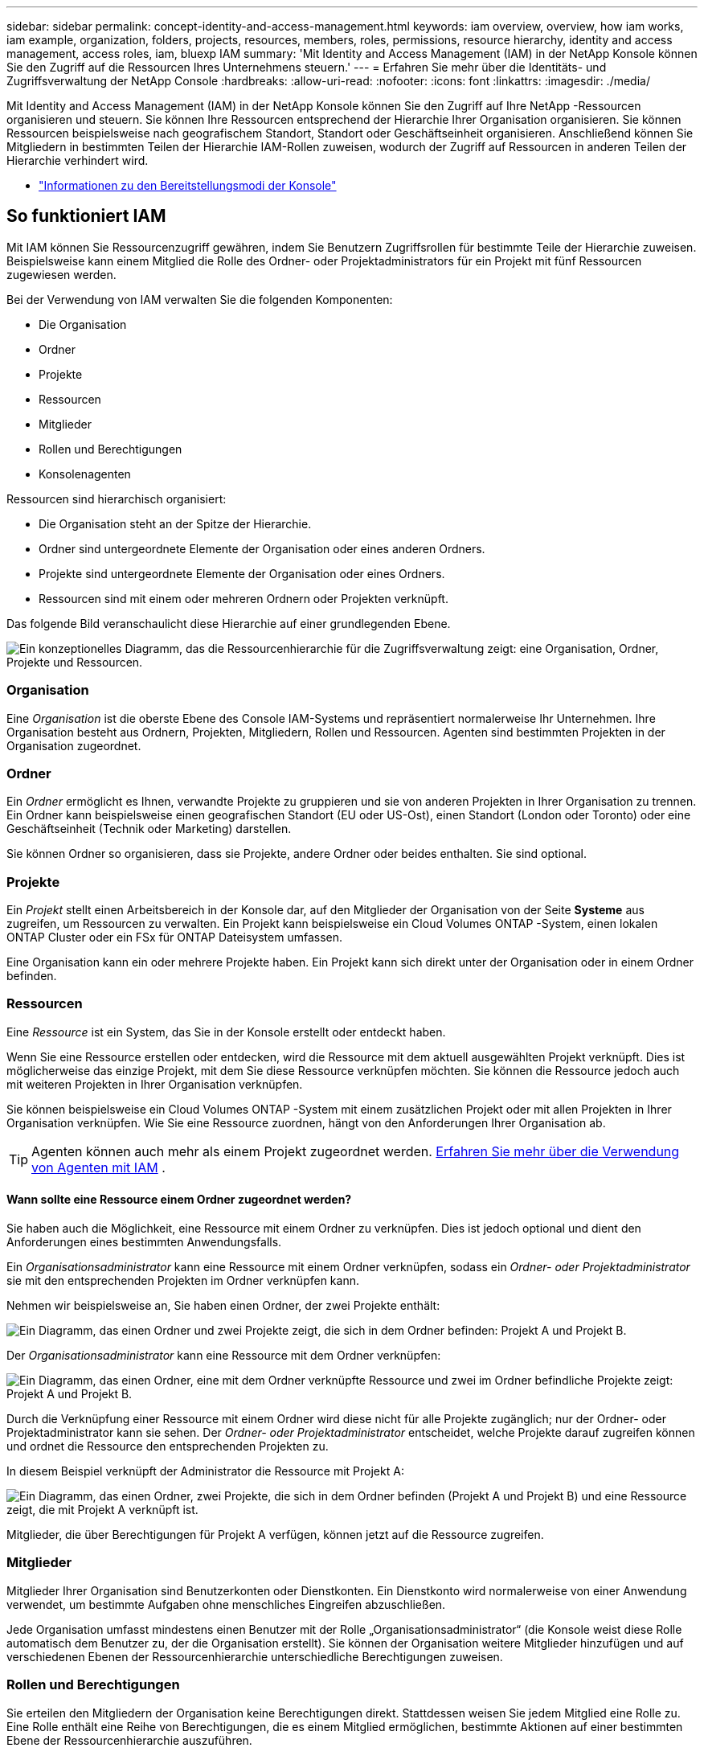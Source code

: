 ---
sidebar: sidebar 
permalink: concept-identity-and-access-management.html 
keywords: iam overview, overview, how iam works, iam example, organization, folders, projects, resources, members, roles, permissions, resource hierarchy, identity and access management, access roles, iam, bluexp IAM 
summary: 'Mit Identity and Access Management (IAM) in der NetApp Konsole können Sie den Zugriff auf die Ressourcen Ihres Unternehmens steuern.' 
---
= Erfahren Sie mehr über die Identitäts- und Zugriffsverwaltung der NetApp Console
:hardbreaks:
:allow-uri-read: 
:nofooter: 
:icons: font
:linkattrs: 
:imagesdir: ./media/


[role="lead"]
Mit Identity and Access Management (IAM) in der NetApp Konsole können Sie den Zugriff auf Ihre NetApp -Ressourcen organisieren und steuern.  Sie können Ihre Ressourcen entsprechend der Hierarchie Ihrer Organisation organisieren.  Sie können Ressourcen beispielsweise nach geografischem Standort, Standort oder Geschäftseinheit organisieren.  Anschließend können Sie Mitgliedern in bestimmten Teilen der Hierarchie IAM-Rollen zuweisen, wodurch der Zugriff auf Ressourcen in anderen Teilen der Hierarchie verhindert wird.

* link:concept-modes.html["Informationen zu den Bereitstellungsmodi der Konsole"]




== So funktioniert IAM

Mit IAM können Sie Ressourcenzugriff gewähren, indem Sie Benutzern Zugriffsrollen für bestimmte Teile der Hierarchie zuweisen.  Beispielsweise kann einem Mitglied die Rolle des Ordner- oder Projektadministrators für ein Projekt mit fünf Ressourcen zugewiesen werden.

Bei der Verwendung von IAM verwalten Sie die folgenden Komponenten:

* Die Organisation
* Ordner
* Projekte
* Ressourcen
* Mitglieder
* Rollen und Berechtigungen
* Konsolenagenten


Ressourcen sind hierarchisch organisiert:

* Die Organisation steht an der Spitze der Hierarchie.
* Ordner sind untergeordnete Elemente der Organisation oder eines anderen Ordners.
* Projekte sind untergeordnete Elemente der Organisation oder eines Ordners.
* Ressourcen sind mit einem oder mehreren Ordnern oder Projekten verknüpft.


Das folgende Bild veranschaulicht diese Hierarchie auf einer grundlegenden Ebene.

image:diagram-iam-resource-hierarchy.png["Ein konzeptionelles Diagramm, das die Ressourcenhierarchie für die Zugriffsverwaltung zeigt: eine Organisation, Ordner, Projekte und Ressourcen."]



=== Organisation

Eine _Organisation_ ist die oberste Ebene des Console IAM-Systems und repräsentiert normalerweise Ihr Unternehmen.  Ihre Organisation besteht aus Ordnern, Projekten, Mitgliedern, Rollen und Ressourcen.  Agenten sind bestimmten Projekten in der Organisation zugeordnet.



=== Ordner

Ein _Ordner_ ermöglicht es Ihnen, verwandte Projekte zu gruppieren und sie von anderen Projekten in Ihrer Organisation zu trennen.  Ein Ordner kann beispielsweise einen geografischen Standort (EU oder US-Ost), einen Standort (London oder Toronto) oder eine Geschäftseinheit (Technik oder Marketing) darstellen.

Sie können Ordner so organisieren, dass sie Projekte, andere Ordner oder beides enthalten.  Sie sind optional.



=== Projekte

Ein _Projekt_ stellt einen Arbeitsbereich in der Konsole dar, auf den Mitglieder der Organisation von der Seite *Systeme* aus zugreifen, um Ressourcen zu verwalten.  Ein Projekt kann beispielsweise ein Cloud Volumes ONTAP -System, einen lokalen ONTAP Cluster oder ein FSx für ONTAP Dateisystem umfassen.

Eine Organisation kann ein oder mehrere Projekte haben.  Ein Projekt kann sich direkt unter der Organisation oder in einem Ordner befinden.



=== Ressourcen

Eine _Ressource_ ist ein System, das Sie in der Konsole erstellt oder entdeckt haben.

Wenn Sie eine Ressource erstellen oder entdecken, wird die Ressource mit dem aktuell ausgewählten Projekt verknüpft.  Dies ist möglicherweise das einzige Projekt, mit dem Sie diese Ressource verknüpfen möchten.  Sie können die Ressource jedoch auch mit weiteren Projekten in Ihrer Organisation verknüpfen.

Sie können beispielsweise ein Cloud Volumes ONTAP -System mit einem zusätzlichen Projekt oder mit allen Projekten in Ihrer Organisation verknüpfen.  Wie Sie eine Ressource zuordnen, hängt von den Anforderungen Ihrer Organisation ab.


TIP: Agenten können auch mehr als einem Projekt zugeordnet werden. <<associate-agents,Erfahren Sie mehr über die Verwendung von Agenten mit IAM>> .



==== Wann sollte eine Ressource einem Ordner zugeordnet werden?

Sie haben auch die Möglichkeit, eine Ressource mit einem Ordner zu verknüpfen. Dies ist jedoch optional und dient den Anforderungen eines bestimmten Anwendungsfalls.

Ein _Organisationsadministrator_ kann eine Ressource mit einem Ordner verknüpfen, sodass ein _Ordner- oder Projektadministrator_ sie mit den entsprechenden Projekten im Ordner verknüpfen kann.

Nehmen wir beispielsweise an, Sie haben einen Ordner, der zwei Projekte enthält:

image:diagram-iam-resource-association-folder-1.png["Ein Diagramm, das einen Ordner und zwei Projekte zeigt, die sich in dem Ordner befinden: Projekt A und Projekt B."]

Der _Organisationsadministrator_ kann eine Ressource mit dem Ordner verknüpfen:

image:diagram-iam-resource-association-folder-2.png["Ein Diagramm, das einen Ordner, eine mit dem Ordner verknüpfte Ressource und zwei im Ordner befindliche Projekte zeigt: Projekt A und Projekt B."]

Durch die Verknüpfung einer Ressource mit einem Ordner wird diese nicht für alle Projekte zugänglich; nur der Ordner- oder Projektadministrator kann sie sehen.  Der _Ordner- oder Projektadministrator_ entscheidet, welche Projekte darauf zugreifen können und ordnet die Ressource den entsprechenden Projekten zu.

In diesem Beispiel verknüpft der Administrator die Ressource mit Projekt A:

image:diagram-iam-resource-association-folder-3.png["Ein Diagramm, das einen Ordner, zwei Projekte, die sich in dem Ordner befinden (Projekt A und Projekt B) und eine Ressource zeigt, die mit Projekt A verknüpft ist."]

Mitglieder, die über Berechtigungen für Projekt A verfügen, können jetzt auf die Ressource zugreifen.



=== Mitglieder

Mitglieder Ihrer Organisation sind Benutzerkonten oder Dienstkonten.  Ein Dienstkonto wird normalerweise von einer Anwendung verwendet, um bestimmte Aufgaben ohne menschliches Eingreifen abzuschließen.

Jede Organisation umfasst mindestens einen Benutzer mit der Rolle „Organisationsadministrator“ (die Konsole weist diese Rolle automatisch dem Benutzer zu, der die Organisation erstellt).  Sie können der Organisation weitere Mitglieder hinzufügen und auf verschiedenen Ebenen der Ressourcenhierarchie unterschiedliche Berechtigungen zuweisen.



=== Rollen und Berechtigungen

Sie erteilen den Mitgliedern der Organisation keine Berechtigungen direkt.  Stattdessen weisen Sie jedem Mitglied eine Rolle zu.  Eine Rolle enthält eine Reihe von Berechtigungen, die es einem Mitglied ermöglichen, bestimmte Aktionen auf einer bestimmten Ebene der Ressourcenhierarchie auszuführen.

Durch die Zuweisung von Rollen auf Hierarchieebene wird der Zugriff auf die Ressourcen und Dienste eingeschränkt, die ein Mitglied benötigt.



==== Wo Sie in der Hierarchie Rollen zuweisen können

Wenn Sie einem Mitglied eine Rolle zuordnen, müssen Sie die gesamte Organisation, einen bestimmten Ordner oder ein bestimmtes Projekt auswählen.  Die von Ihnen ausgewählte Rolle erteilt einem Mitglied Berechtigungen für die Ressourcen im ausgewählten Teil der Hierarchie.



==== Rollenvererbung

Wenn Sie eine Rolle zuweisen, wird diese Rolle in der Organisationshierarchie nach unten vererbt:

Organisation:: Wenn Sie einem Mitglied eine Zugriffsrolle auf Organisationsebene erteilen, erhält es Berechtigungen für alle Ordner, Projekte und Ressourcen.
Ordner:: Wenn Sie eine Zugriffsrolle auf Ordnerebene erben, erben alle Ordner, Projekte und Ressourcen im Ordner diese Rolle.
+
--
Wenn Sie beispielsweise eine Rolle auf Ordnerebene zuweisen und dieser Ordner drei Projekte enthält, verfügt das Mitglied über Berechtigungen für diese drei Projekte und alle zugehörigen Ressourcen.

--
Projekte:: Wenn Sie eine Zugriffsrolle auf Projektebene erteilen, erben alle mit diesem Projekt verknüpften Ressourcen diese Rolle.




==== Mehrere Rollen

Sie können jedem Organisationsmitglied eine Rolle auf verschiedenen Ebenen der Organisationshierarchie zuweisen.  Es kann sich um dieselbe oder eine andere Rolle handeln.  Sie können beispielsweise für Projekt 1 und Projekt 2 eine Mitgliedsrolle A zuweisen.  Oder Sie können einem Mitglied die Rolle A für Projekt 1 und die Rolle B für Projekt 2 zuweisen.



==== Zugriffsrollen

Die Konsole bietet Zugriffsrollen, die Sie den Mitgliedern Ihrer Organisation zuweisen können.

link:reference-iam-predefined-roles.html["Informationen zu Zugriffsrollen"] .



=== Konsolenagenten

Wenn ein _Organisationsadministrator_ einen Konsolenagenten erstellt, verknüpft die Konsole diesen Agenten automatisch mit der Organisation und dem aktuell ausgewählten Projekt.  Der _Organisationsadministrator_ hat automatisch von überall in der Organisation Zugriff auf diesen Agenten.  Wenn es in Ihrer Organisation jedoch andere Mitglieder mit anderen Rollen gibt, können diese Mitglieder nur über das Projekt, in dem der Agent erstellt wurde, auf diesen Agenten zugreifen, es sei denn, Sie verknüpfen diesen Agenten mit anderen Projekten.

In den folgenden Fällen stellen Sie einen Konsolenagenten für ein anderes Projekt zur Verfügung:

* Sie möchten Mitgliedern Ihrer Organisation erlauben, einen vorhandenen Agenten zu verwenden, um zusätzliche Systeme in einem anderen Projekt zu erstellen oder zu entdecken
* Sie haben eine vorhandene Ressource mit einem anderen Projekt verknüpft und diese Ressource wird von einem Konsolenagenten verwaltet
+
Wenn eine Ressource, die Sie mit einem zusätzlichen Projekt verknüpfen, mithilfe eines Konsolenagenten erkannt wird, müssen Sie den Agenten auch mit dem Projekt verknüpfen, mit dem die Ressource jetzt verknüpft ist. Andernfalls sind der Agent und die zugehörige Ressource von der Seite *Systeme* aus für Mitglieder, die nicht über die Rolle _Organisationsadministrator_ verfügen, nicht zugänglich.



Sie können eine Zuordnung von der Seite *Agenten* innerhalb der IAM-Konsole aus erstellen:

* Verknüpfen Sie einen Konsolenagenten mit einem Projekt
+
Wenn Sie einem Projekt einen Konsolenagenten zuordnen, ist dieser Agent beim Anzeigen des Projekts von der Seite *Systeme* aus zugänglich.

* Verknüpfen Sie einen Konsolenagenten mit einem Ordner
+
Durch die Verknüpfung eines Konsolenagenten mit einem Ordner wird dieser Agent nicht automatisch von allen Projekten im Ordner aus zugänglich.  Mitglieder der Organisation können nicht von einem Projekt aus auf einen Konsolenagenten zugreifen, bis Sie den Agenten mit diesem bestimmten Projekt verknüpfen.

+
Ein _Organisationsadministrator_ kann einen Konsolenagenten mit einem Ordner verknüpfen, sodass der _Ordner- oder Projektadministrator_ die Entscheidung treffen kann, diesen Agenten mit den entsprechenden Projekten zu verknüpfen, die sich im Ordner befinden.





== IAM-Beispiele

Diese Beispiele zeigen, wie Sie Ihre Organisation aufbauen könnten.



=== Einfache Organisation

Das folgende Diagramm zeigt ein einfaches Beispiel einer Organisation, die das Standardprojekt und keine Ordner verwendet.  Ein einzelnes Mitglied verwaltet die gesamte Organisation.

image:diagram-iam-example-hierarchy-simple.png["Ein konzeptionelles Diagramm, das eine Organisation mit einem Projekt, zugehörigen Ressourcen und einem Organisationsadministrator zeigt."]



=== Erweiterte Organisation

Das folgende Diagramm zeigt eine Organisation, die Ordner verwendet, um die Projekte für jeden geografischen Standort im Unternehmen zu organisieren.  Jedes Projekt verfügt über einen eigenen Satz zugehöriger Ressourcen.  Zu den Mitgliedern gehören ein Organisationsadministrator und ein Administrator für jeden Ordner in der Organisation.

image:diagram-iam-example-hierarchy-advanced.png["Ein konzeptionelles Diagramm, das eine Organisation mit drei Ordnern mit jeweils drei Projekten und den zugehörigen Ressourcen zeigt.  Es gibt vier Mitglieder: einen Organisationsadministrator und drei Ordneradministratoren."]



== Was Sie mit IAM tun können

Die folgenden Beispiele beschreiben, wie Sie IAM zum Verwalten Ihrer Konsolenorganisation verwenden können:

* Weisen Sie bestimmten Mitgliedern bestimmte Rollen zu, sodass sie nur die erforderlichen Aufgaben erledigen können.
* Ändern Sie die Berechtigungen von Mitgliedern, weil sie die Abteilung gewechselt haben oder zusätzliche Verantwortlichkeiten haben.
* Entfernen Sie einen Benutzer, der das Unternehmen verlassen hat.
* Fügen Sie Ihrer Hierarchie Ordner oder Projekte hinzu, weil eine neue Geschäftseinheit NetApp -Speicher hinzugefügt hat.
* Ordnen Sie eine Ressource einem anderen Projekt zu, da diese Ressource über Kapazitäten verfügt, die ein anderes Team nutzen kann.
* Zeigen Sie die Ressourcen an, auf die ein Mitglied zugreifen kann.
* Zeigen Sie die Mitglieder und Ressourcen an, die mit einem bestimmten Projekt verknüpft sind.




== Wohin als nächstes?

* link:task-iam-get-started.html["Erste Schritte mit IAM in der NetApp Konsole"]
* link:task-iam-manage-folders-projects.html["Organisieren Sie Ihre Ressourcen in der NetApp -Konsole mit Ordnern und Projekten"]
* link:task-iam-manage-members-permissions.html["Verwalten Sie NetApp Console-Mitglieder und ihre Berechtigungen"]
* link:task-iam-manage-resources.html["Verwalten Sie die Ressourcenhierarchie in Ihrer NetApp Console-Organisation"]
* link:task-iam-associate-agents.html["Agenten Ordnern und Projekten zuordnen"]
* link:task-iam-switch-organizations-projects.html["Wechseln Sie zwischen NetApp Console-Projekten und -Organisationen"]
* link:task-iam-rename-organization.html["Benennen Sie Ihre NetApp Konsolenorganisation um"]
* link:task-iam-audit-actions-timeline.html["Überwachen oder prüfen Sie die IAM-Aktivität"]
* link:reference-iam-predefined-roles.html["NetApp -Konsolenzugriffsrollen"]
* https://docs.netapp.com/us-en/console-automation/tenancyv4/overview.html["Erfahren Sie mehr über die API für NetApp Console IAM"^]

